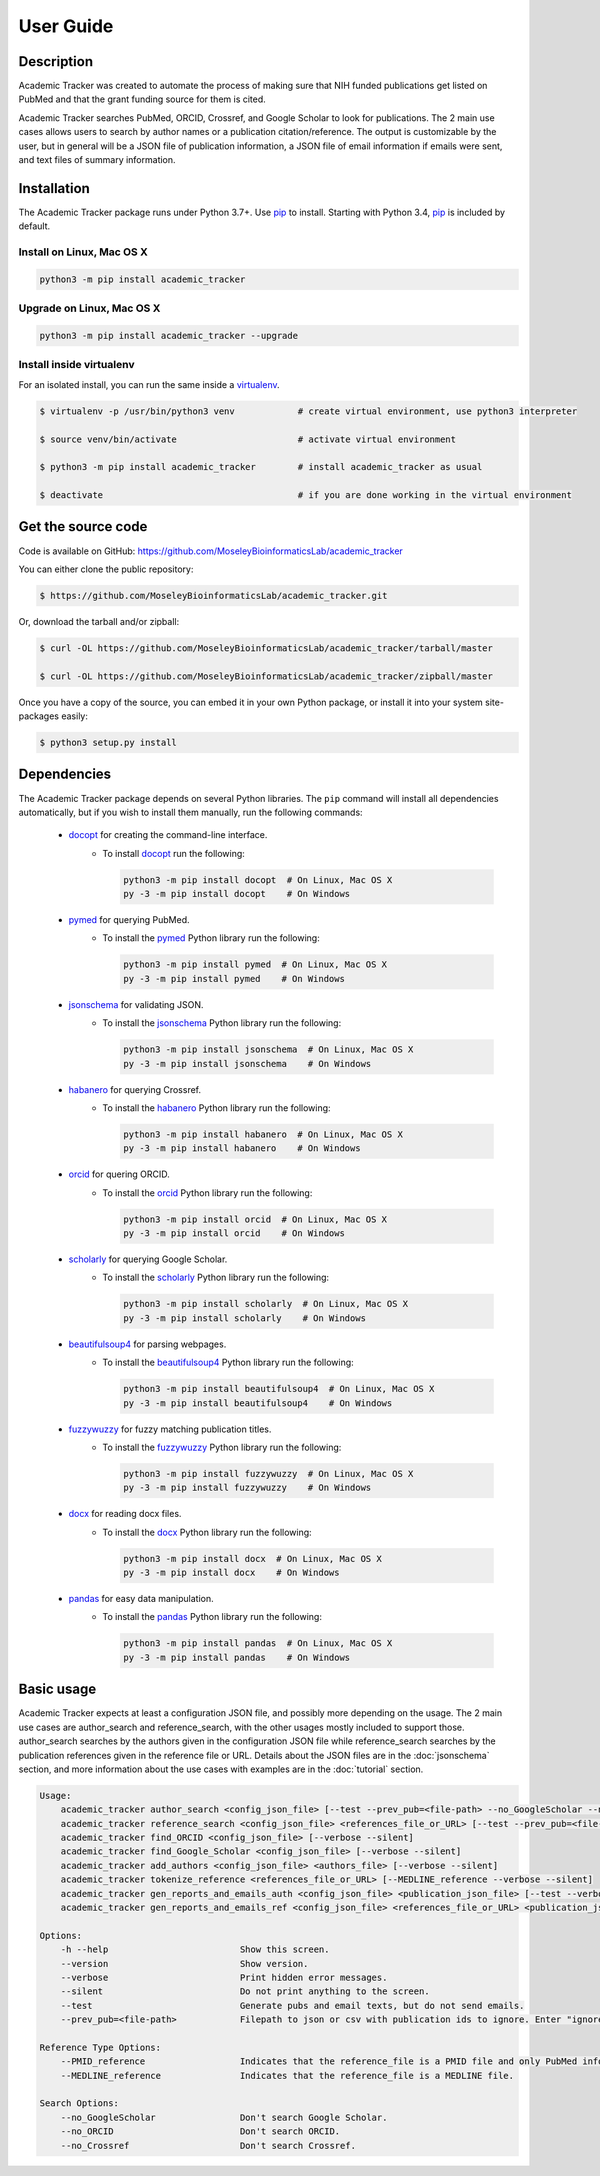User Guide
==========

Description
~~~~~~~~~~~

Academic Tracker was created to automate the process of making sure that NIH 
funded publications get listed on PubMed and that the grant funding source for 
them is cited. 

Academic Tracker searches PubMed, ORCID, Crossref, and Google Scholar to look 
for publications. The 2 main use cases allows users to search by author names or 
a publication citation/reference. The output is customizable by the user, but in 
general will be a JSON file of publication information, a JSON file of email 
information if emails were sent, and text files of summary information.

Installation
~~~~~~~~~~~~

The Academic Tracker package runs under Python 3.7+. Use pip_ to install.
Starting with Python 3.4, pip_ is included by default.


Install on Linux, Mac OS X
--------------------------

.. code:: bash

   python3 -m pip install academic_tracker




Upgrade on Linux, Mac OS X
--------------------------

.. code:: bash

   python3 -m pip install academic_tracker --upgrade




Install inside virtualenv
-------------------------

For an isolated install, you can run the same inside a virtualenv_.

.. code:: bash

   $ virtualenv -p /usr/bin/python3 venv            # create virtual environment, use python3 interpreter

   $ source venv/bin/activate                       # activate virtual environment

   $ python3 -m pip install academic_tracker        # install academic_tracker as usual

   $ deactivate                                     # if you are done working in the virtual environment

Get the source code
~~~~~~~~~~~~~~~~~~~

Code is available on GitHub: https://github.com/MoseleyBioinformaticsLab/academic_tracker

You can either clone the public repository:

.. code:: bash

   $ https://github.com/MoseleyBioinformaticsLab/academic_tracker.git

Or, download the tarball and/or zipball:

.. code:: bash

   $ curl -OL https://github.com/MoseleyBioinformaticsLab/academic_tracker/tarball/master

   $ curl -OL https://github.com/MoseleyBioinformaticsLab/academic_tracker/zipball/master

Once you have a copy of the source, you can embed it in your own Python package,
or install it into your system site-packages easily:

.. code:: bash

   $ python3 setup.py install

Dependencies
~~~~~~~~~~~~

The Academic Tracker package depends on several Python libraries. The ``pip`` command
will install all dependencies automatically, but if you wish to install them manually,
run the following commands:

   * docopt_ for creating the command-line interface.
      * To install docopt_ run the following:

        .. code:: bash

           python3 -m pip install docopt  # On Linux, Mac OS X
           py -3 -m pip install docopt    # On Windows

   * pymed_ for querying PubMed.
      * To install the pymed_ Python library run the following:

        .. code:: bash

           python3 -m pip install pymed  # On Linux, Mac OS X
           py -3 -m pip install pymed    # On Windows
           
   * jsonschema_ for validating JSON.
      * To install the jsonschema_ Python library run the following:

        .. code:: bash

           python3 -m pip install jsonschema  # On Linux, Mac OS X
           py -3 -m pip install jsonschema    # On Windows
           
   * habanero_ for querying Crossref.
      * To install the habanero_ Python library run the following:

        .. code:: bash

           python3 -m pip install habanero  # On Linux, Mac OS X
           py -3 -m pip install habanero    # On Windows
           
   * orcid_ for quering ORCID.
      * To install the orcid_ Python library run the following:

        .. code:: bash

           python3 -m pip install orcid  # On Linux, Mac OS X
           py -3 -m pip install orcid    # On Windows
           
   * scholarly_ for querying Google Scholar.
      * To install the scholarly_ Python library run the following:

        .. code:: bash

           python3 -m pip install scholarly  # On Linux, Mac OS X
           py -3 -m pip install scholarly    # On Windows
           
   * beautifulsoup4_ for parsing webpages.
      * To install the beautifulsoup4_ Python library run the following:

        .. code:: bash

           python3 -m pip install beautifulsoup4  # On Linux, Mac OS X
           py -3 -m pip install beautifulsoup4    # On Windows
           
   * fuzzywuzzy_ for fuzzy matching publication titles.
      * To install the fuzzywuzzy_ Python library run the following:

        .. code:: bash

           python3 -m pip install fuzzywuzzy  # On Linux, Mac OS X
           py -3 -m pip install fuzzywuzzy    # On Windows
           
   * docx_ for reading docx files.
      * To install the docx_ Python library run the following:

        .. code:: bash

           python3 -m pip install docx  # On Linux, Mac OS X
           py -3 -m pip install docx    # On Windows
           
   * pandas_ for easy data manipulation.
      * To install the pandas_ Python library run the following:

        .. code:: bash

           python3 -m pip install pandas  # On Linux, Mac OS X
           py -3 -m pip install pandas    # On Windows


Basic usage
~~~~~~~~~~~

Academic Tracker expects at least a configuration JSON file, and possibly more 
depending on the usage. The 2 main use cases are author_search and reference_search,
with the other usages mostly included to support those. author_search searches 
by the authors given in the configuration JSON file while reference_search searches
by the publication references given in the reference file or URL. Details about 
the JSON files are in the :doc:`jsonschema` section, and more information about 
the use cases with examples are in the :doc:`tutorial` section.

.. code-block:: console

    Usage:
        academic_tracker author_search <config_json_file> [--test --prev_pub=<file-path> --no_GoogleScholar --no_ORCID --no_Crossref --verbose --silent]
        academic_tracker reference_search <config_json_file> <references_file_or_URL> [--test --prev_pub=<file-path> --PMID_reference --MEDLINE_reference --no_Crossref --verbose --silent]
        academic_tracker find_ORCID <config_json_file> [--verbose --silent]
        academic_tracker find_Google_Scholar <config_json_file> [--verbose --silent]
        academic_tracker add_authors <config_json_file> <authors_file> [--verbose --silent]
        academic_tracker tokenize_reference <references_file_or_URL> [--MEDLINE_reference --verbose --silent]
        academic_tracker gen_reports_and_emails_auth <config_json_file> <publication_json_file> [--test --verbose --silent]
        academic_tracker gen_reports_and_emails_ref <config_json_file> <references_file_or_URL> <publication_json_file> [--test --prev_pub=<file-path> --MEDLINE_reference --verbose --silent]
        
    Options:
        -h --help                         Show this screen.
        --version                         Show version.
        --verbose                         Print hidden error messages.
        --silent                          Do not print anything to the screen.
        --test                            Generate pubs and email texts, but do not send emails.
        --prev_pub=<file-path>            Filepath to json or csv with publication ids to ignore. Enter "ignore" for the <file_path> to not look for previous publications.json files in tracker directories.
        
    Reference Type Options:    
        --PMID_reference                  Indicates that the reference_file is a PMID file and only PubMed info will be returned.
        --MEDLINE_reference               Indicates that the reference_file is a MEDLINE file.
    
    Search Options:
        --no_GoogleScholar                Don't search Google Scholar.
        --no_ORCID                        Don't search ORCID.
        --no_Crossref                     Don't search Crossref.




.. _pip: https://pip.pypa.io/
.. _virtualenv: https://virtualenv.pypa.io/
.. _docopt: https://pypi.org/project/docopt/
.. _schema: https://pypi.org/project/schema/
.. _pymed: https://pypi.org/project/pymed/
.. _jsonschema: https://pypi.org/project/jsonschema/
.. _habanero: https://pypi.org/project/habanero/
.. _orcid: https://pypi.org/project/orcid/
.. _scholarly: https://pypi.org/project/scholarly/
.. _beautifulsoup4: https://pypi.org/project/beautifulsoup4/
.. _fuzzywuzzy: https://pypi.org/project/fuzzywuzzy/
.. _docx: https://pypi.org/project/docx/
.. _pandas: https://pypi.org/project/pandas/